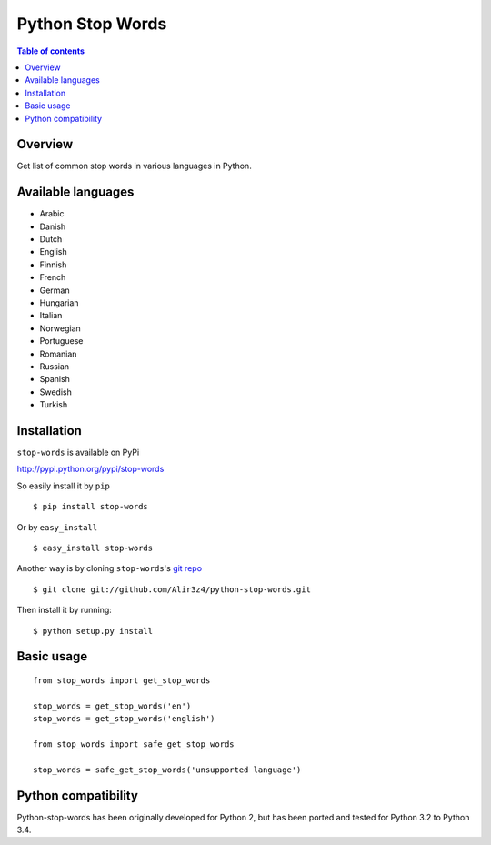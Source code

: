=================
Python Stop Words
=================

.. contents:: Table of contents

Overview
--------

Get list of common stop words in various languages in Python.

.. image:: https://secure.travis-ci.org/Alir3z4/python-stop-words.png
   :alt: Build Status
   :target: http://travis-ci.org/Alir3z4/python-stop-words


.. image:: https://coveralls.io/repos/Alir3z4/python-stop-words/badge.png
   :alt: Coverage Status
   :target: https://coveralls.io/r/Alir3z4/python-stop-words


.. image:: https://pypip.in/d/stop-words/badge.png
   :alt: Downloads
   :target: https://pypi.python.org/pypi/stop-words/


.. image:: https://pypip.in/v/stop-words/badge.png
   :alt: Version
   :target: https://pypi.python.org/pypi/stop-words/


.. image:: https://pypip.in/egg/stop-words/badge.png
   :alt: Egg
   :target: https://pypi.python.org/pypi/stop-words/


.. image:: https://pypip.in/wheel/stop-words/badge.png
   :alt: Wheel
   :target: https://pypi.python.org/pypi/stop-words/


.. image:: https://pypip.in/format/stop-words/badge.png
   :alt: Format
   :target: https://pypi.python.org/pypi/stop-words/

.. image:: https://pypip.in/license/stop-words/badge.png
   :alt: License
   :target: https://pypi.python.org/pypi/stop-words/

Available languages
-------------------

* Arabic
* Danish
* Dutch
* English
* Finnish
* French
* German
* Hungarian
* Italian
* Norwegian
* Portuguese
* Romanian
* Russian
* Spanish
* Swedish
* Turkish


Installation
------------
``stop-words`` is available on PyPi

http://pypi.python.org/pypi/stop-words

So easily install it by ``pip``
::

    $ pip install stop-words

Or by ``easy_install``
::

    $ easy_install stop-words

Another way is by cloning ``stop-words``'s `git repo <https://github.com/Alir3z4/python-stop-words>`_ ::

    $ git clone git://github.com/Alir3z4/python-stop-words.git

Then install it by running:
::

    $ python setup.py install


Basic usage
-----------
::

    from stop_words import get_stop_words

    stop_words = get_stop_words('en')
    stop_words = get_stop_words('english')

    from stop_words import safe_get_stop_words

    stop_words = safe_get_stop_words('unsupported language')

Python compatibility
--------------------

Python-stop-words has been originally developed for Python 2, but has been
ported and tested for Python 3.2 to Python 3.4.

